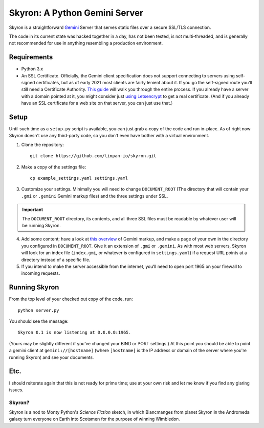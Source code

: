******************************
Skyron: A Python Gemini Server
******************************

Skyron is a straightforward `Gemini <https://gemini.circumlunar.space/>`_ 
Server that serves static files over a secure SSL/TLS connection.

The code in its current state was hacked together in a day, has not been 
tested, is not multi-threaded, and is generally not recommended for use in 
anything resembling a production environment.

Requirements
############

* Python 3.x
* An SSL Certificate. Officially, the Gemini client specification does not support connecting to servers using self-signed certificates, but as of early 2021 most clients are fairly lenient about it. If you go the self-signed route you'll still need a Certificate Authority. `This guide <https://deliciousbrains.com/ssl-certificate-authority-for-local-https-development/>`_ will walk you through the entire process. If you already have a server with a domain pointed at it, you might consider just `using Letsencrypt <https://www.digitalocean.com/community/tutorials/how-to-use-certbot-standalone-mode-to-retrieve-let-s-encrypt-ssl-certificates-on-ubuntu-16-04>`_ to get a real certificate. (And if you already have an SSL certificate for a web site on that server, you can just use that.)

Setup
#####
Until such time as a ``setup.py`` script is available, you can just grab a copy of the code and run in-place. As of right now Skyron doesn't use any third-party code, so you don't even have bother with a virtual environment.

1. Clone the repository::

    git clone https://github.com/tinpan-io/skyron.git

2. Make a copy of the settings file::

    cp example_settings.yaml settings.yaml

3. Customize your settings. Minimally you will need to change ``DOCUMENT_ROOT`` (The directory that will contain your ``.gmi`` or ``.gemini`` Gemini markup files) and the three settings under SSL. 

.. important::
   The ``DOCUMENT_ROOT`` directory, its contents, and all three SSL files must be readable by whatever user will be running Skyron.

4. Add some content; have a look at `this overview <https://www.susa.net/wordpress/2020/06/gemini-protocol-markup/>`_ of Gemini markup, and make a page of your own in the directory you configured in  ``DOCUMENT_ROOT``. Give it an extension of ``.gmi`` or ``.gemini``. As with most web servers, Skyron will look for an index file (``index.gmi``, or whatever is configured in ``settings.yaml``) if a request URL points at a directory instead of a specific file.

5. If you intend to make the server accessible from the internet, you'll need to open port 1965 on your firewall to incoming requests.

Running Skyron
##############

From the top level of your checked out copy of the code, run::

    python server.py

You should see the message::

    Skyron 0.1 is now listening at 0.0.0.0:1965.

(Yours may be slightly different if you've changed your BIND or PORT settings.) At this point you should be able to point a gemini client at ``gemini://[hostname]`` (where ``[hostname]`` is the IP address or domain of
the server where you're running Skyron) and see your documents.

Etc.
####

I should reiterate again that this is not ready for prime time; use at your own risk and let me know if you find any glaring issues.

Skyron?
-------

Skyron is a nod to Monty Python's *Science Fiction* sketch, in which Blancmanges from planet Skyron in the Andromeda galaxy turn everyone on Earth into Scotsmen for the purpose of winning Wimbledon.